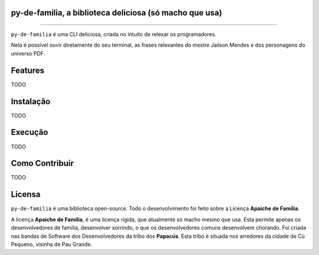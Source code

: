 py-de-familia, a biblioteca deliciosa (só macho que usa)
========================================================

.. raw:: html

    <p align="center">
        <a href="#readme">
            <img alt="Loguru logo" src="docs/source/_static/logo.jpg">
        </a>
    </p>

    <p align="center">
        <a href="https://badge.fury.io/py/py-de-familia"><img alt="Pypi version" src="https://badge.fury.io/py/py-de-familia.svg"></a>
    </p>

=========

``py-de-familia`` é uma CLI deliciosa, criada no intuíto de relexar os programadores.

Nela é possível ouvir diretamente do seu terminal, as frases relexantes do mestre Jailson Mendes e dos personagens do universo PDF. 

.. raw:: html

    <p align="center">
        <a href="#readme">
            <img alt="Loguru logo" src="docs/source/_static/jailson.gif">
        </a>
    </p>


Features
========

TODO

Instalação
==========

TODO

Execução
========

TODO

Como Contribuir
===============

TODO

Licensa
=======

``py-de-familia`` é uma biblioteca open-source. Todo o desenvolvimento foi feito sobre a Licença **Apaiche de Família**.

A licença **Apaiche de Família**, é uma licença rígida, que atualmente só macho mesmo que usa. Esta permite apenas os desenvolvedores de família, desenvolver sorrindo, o que os desenvolvedores comuns desenvolvem chorando. Foi criada nas bandas de Software dos Desenvolvedores da tribo dos **Papacús**. Esta tribo é situada nos arredores da cidade de Cú Pequeno, visinha de Pau Grande.
